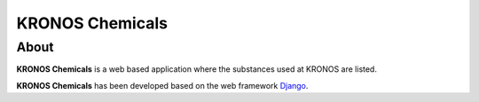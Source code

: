 ================
KRONOS Chemicals
================

About
-----
**KRONOS Chemicals** is a web based application where the substances used at
KRONOS are listed. 

**KRONOS Chemicals** has been developed based on the web framework 
Django_.



.. _Django: https://www.djangoproject.com/
